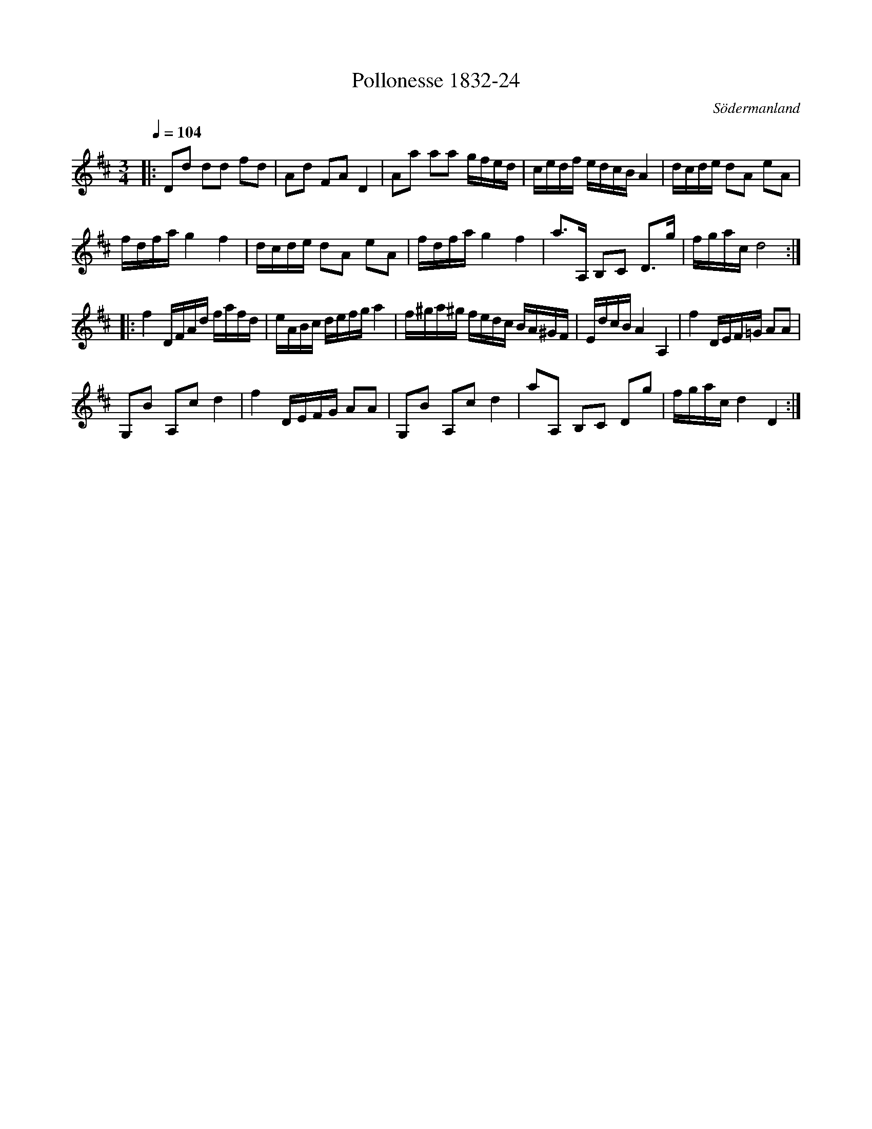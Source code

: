 %%abc-charset utf-8

X:24
T:Pollonesse 1832-24
O:Södermanland
R:Slängpolska
B:Notbok 1832 från Sörmlands museum
B:Jämför FMK - katalog Ma4 bild 34 nr 145 ur [[Notböcker/Kumlins notsamling]]
N:[[http://www.sormlandsmusikarkiv.se/noter/1832/1832.html]]
Z:Jonas Brunskog (via midi)
M: 3/4
L: 1/8
Q:1/4=104
K:D
|:Dd dd fd|Ad FA D2|Aa aa g/2f/2e/2d/2|c/2e/2d/2f/2 e/2d/2c/2B/2 A2|d/2c/2d/2e/2 dA eA|
f/2d/2f/2a/2 g2 f2|d/2c/2d/2e/2 dA eA|f/2d/2f/2a/2 g2  f2|a3/2A,/2 B,C D3/2g/2|f/2g/2a/2c/2 d4:|
|:f2 D/2F/2A/2d/2 f/2a/2f/2d/2|e/2A/2B/2c/2 d/2e/2f/2g/2 a2|f/2^g/2a/2^g/2 f/2e/2d/2c/2 B/2A/2^G/2F/2|E/2d/2c/2B/2 A2 A,2|f2 D/2E/2F/2=G/2 AA|
G,B A,c d2|f2 D/2E/2F/2G/2 AA|G,B A,c d2|aA, B,C Dg|f/2g/2a/2c/2 d2D2:|

